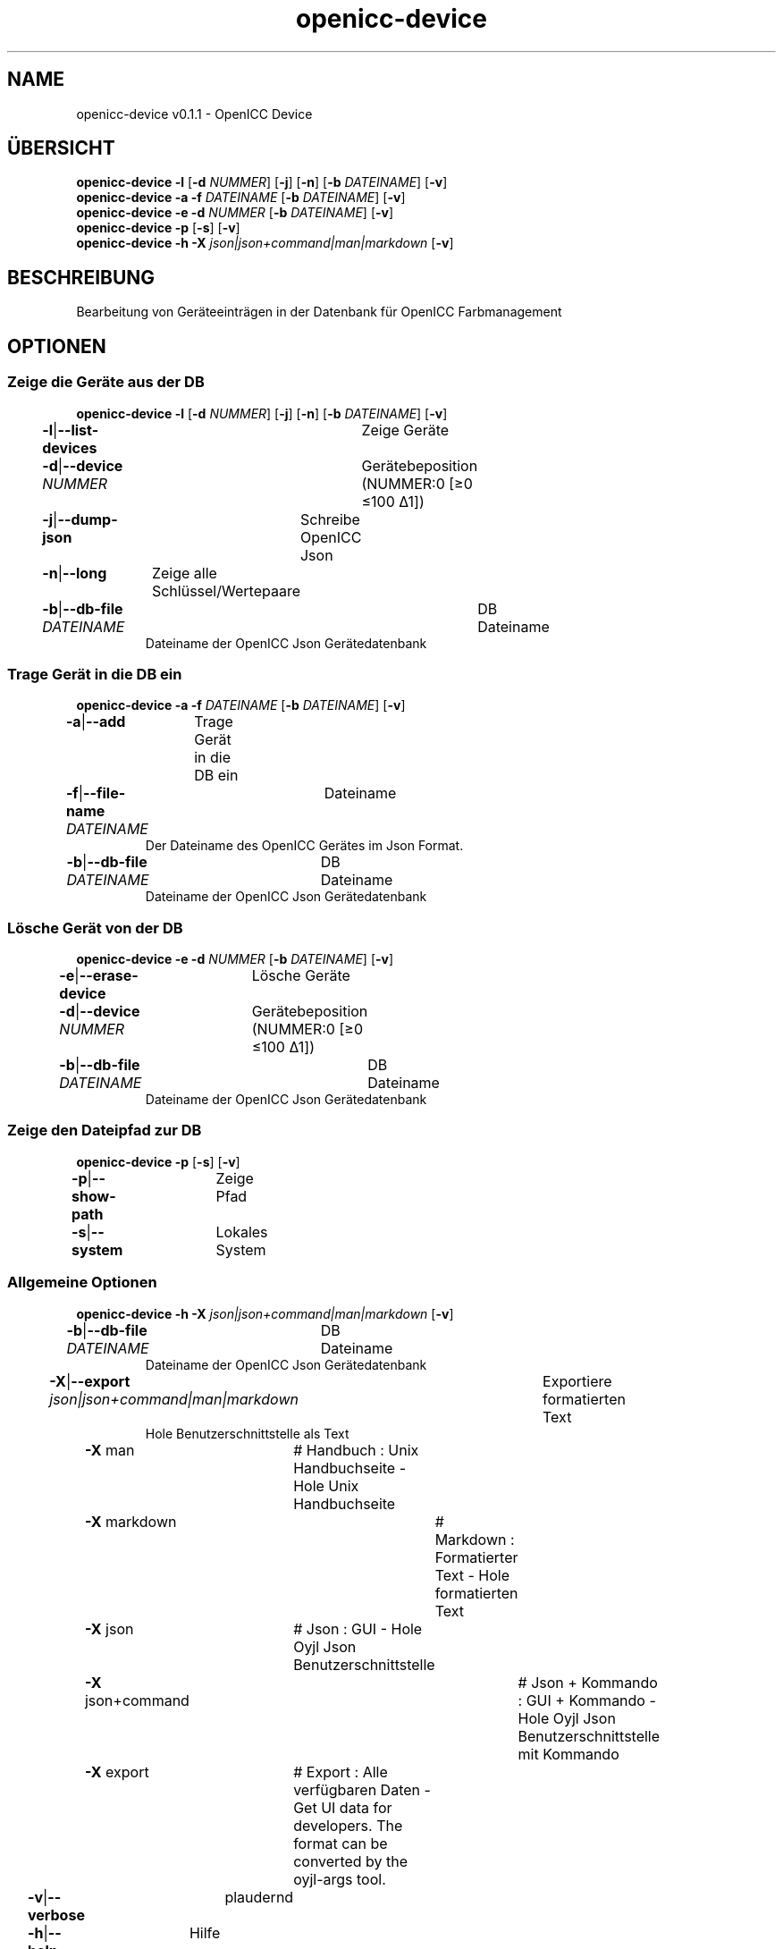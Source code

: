 .TH "openicc-device" 1 "" "User Commands"
.SH NAME
openicc-device v0.1.1 \- OpenICC Device
.SH ÜBERSICHT
\fBopenicc-device\fR \fB\-l\fR [\fB\-d\fR \fINUMMER\fR] [\fB\-j\fR] [\fB\-n\fR] [\fB\-b\fR \fIDATEINAME\fR] [\fB\-v\fR]
.br
\fBopenicc-device\fR \fB\-a\fR \fB\-f\fR \fIDATEINAME\fR [\fB\-b\fR \fIDATEINAME\fR] [\fB\-v\fR]
.br
\fBopenicc-device\fR \fB\-e\fR \fB\-d\fR \fINUMMER\fR [\fB\-b\fR \fIDATEINAME\fR] [\fB\-v\fR]
.br
\fBopenicc-device\fR \fB\-p\fR [\fB\-s\fR] [\fB\-v\fR]
.br
\fBopenicc-device\fR \fB\-h\fR \fB\-X\fR \fIjson|json+command|man|markdown\fR [\fB\-v\fR]
.SH BESCHREIBUNG
Bearbeitung von Geräteeinträgen in der Datenbank für OpenICC Farbmanagement
.SH OPTIONEN
.SS
Zeige die Geräte aus der DB
\fBopenicc-device\fR \fB\-l\fR [\fB\-d\fR \fINUMMER\fR] [\fB\-j\fR] [\fB\-n\fR] [\fB\-b\fR \fIDATEINAME\fR] [\fB\-v\fR]
.br
\fB\-l\fR|\fB\-\-list-devices\fR	Zeige Geräte
.br
\fB\-d\fR|\fB\-\-device\fR \fINUMMER\fR	Gerätebeposition (NUMMER:0 [≥0 ≤100 Δ1])
.br
\fB\-j\fR|\fB\-\-dump-json\fR	Schreibe OpenICC Json
.br
\fB\-n\fR|\fB\-\-long\fR	Zeige alle Schlüssel/Wertepaare
.br
\fB\-b\fR|\fB\-\-db-file\fR \fIDATEINAME\fR	DB Dateiname
.RS
Dateiname der OpenICC Json Gerätedatenbank
.RE
.SS
Trage Gerät in die DB ein
\fBopenicc-device\fR \fB\-a\fR \fB\-f\fR \fIDATEINAME\fR [\fB\-b\fR \fIDATEINAME\fR] [\fB\-v\fR]
.br
\fB\-a\fR|\fB\-\-add\fR	Trage Gerät in die DB ein
.br
\fB\-f\fR|\fB\-\-file-name\fR \fIDATEINAME\fR	Dateiname
.RS
Der Dateiname des OpenICC Gerätes im Json Format.
.RE
\fB\-b\fR|\fB\-\-db-file\fR \fIDATEINAME\fR	DB Dateiname
.RS
Dateiname der OpenICC Json Gerätedatenbank
.RE
.SS
Lösche Gerät von der DB
\fBopenicc-device\fR \fB\-e\fR \fB\-d\fR \fINUMMER\fR [\fB\-b\fR \fIDATEINAME\fR] [\fB\-v\fR]
.br
\fB\-e\fR|\fB\-\-erase-device\fR	Lösche Geräte
.br
\fB\-d\fR|\fB\-\-device\fR \fINUMMER\fR	Gerätebeposition (NUMMER:0 [≥0 ≤100 Δ1])
.br
\fB\-b\fR|\fB\-\-db-file\fR \fIDATEINAME\fR	DB Dateiname
.RS
Dateiname der OpenICC Json Gerätedatenbank
.RE
.SS
Zeige den Dateipfad zur DB
\fBopenicc-device\fR \fB\-p\fR [\fB\-s\fR] [\fB\-v\fR]
.br
\fB\-p\fR|\fB\-\-show-path\fR	Zeige Pfad
.br
\fB\-s\fR|\fB\-\-system\fR	Lokales System
.br
.SS
Allgemeine Optionen
\fBopenicc-device\fR \fB\-h\fR \fB\-X\fR \fIjson|json+command|man|markdown\fR [\fB\-v\fR]
.br
\fB\-b\fR|\fB\-\-db-file\fR \fIDATEINAME\fR	DB Dateiname
.RS
Dateiname der OpenICC Json Gerätedatenbank
.RE
\fB\-X\fR|\fB\-\-export\fR \fIjson|json+command|man|markdown\fR	Exportiere formatierten Text
.RS
Hole Benutzerschnittstelle als Text
.RE
	\fB\-X\fR man		# Handbuch : Unix Handbuchseite - Hole Unix Handbuchseite
.br
	\fB\-X\fR markdown		# Markdown : Formatierter Text - Hole formatierten Text
.br
	\fB\-X\fR json		# Json : GUI - Hole Oyjl Json Benutzerschnittstelle
.br
	\fB\-X\fR json+command		# Json + Kommando : GUI + Kommando - Hole Oyjl Json Benutzerschnittstelle mit Kommando
.br
	\fB\-X\fR export		# Export : Alle verfügbaren Daten - Get UI data for developers. The format can be converted by the oyjl-args tool.
.br
\fB\-v\fR|\fB\-\-verbose\fR	plaudernd
.br
\fB\-h\fR|\fB\-\-help\fR	Hilfe
.br
.SH AUTOR
Kai-Uwe Behrmann http://www.openicc.org
.SH KOPIERRECHT
Copyright 2018 Kai-Uwe Behrmann
.br
Lizenz: newBSD http://www.openicc.org
.SH FEHLER
https://www.github.com/OpenICC/config/issues 


